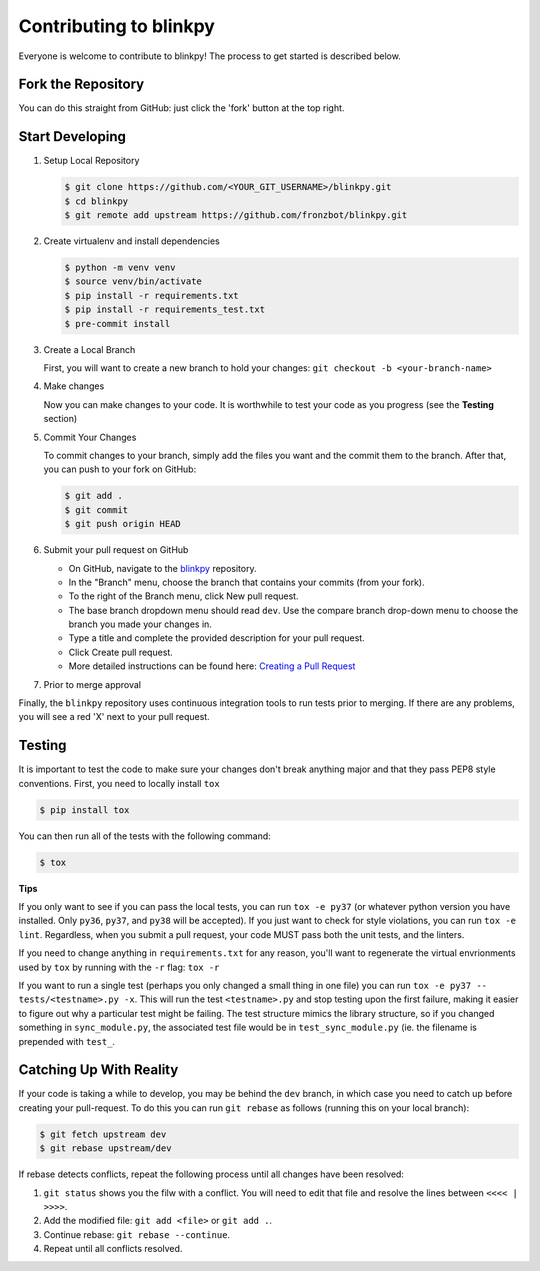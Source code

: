 ========================
Contributing to blinkpy
========================

Everyone is welcome to contribute to blinkpy! The process to get started is described below.


Fork the Repository
-------------------

You can do this straight from GitHub: just click the 'fork' button at the top right.

Start Developing
-----------------

1. Setup Local Repository

   .. code:: bash
       
       $ git clone https://github.com/<YOUR_GIT_USERNAME>/blinkpy.git
       $ cd blinkpy
       $ git remote add upstream https://github.com/fronzbot/blinkpy.git

2. Create virtualenv and install dependencies

   .. code:: bash

       $ python -m venv venv
       $ source venv/bin/activate
       $ pip install -r requirements.txt
       $ pip install -r requirements_test.txt
       $ pre-commit install

3. Create a Local Branch
   
   First, you will want to create a new branch to hold your changes:
   ``git checkout -b <your-branch-name>``


4. Make changes
   
   Now you can make changes to your code.  It is worthwhile to test your code as you progress (see the **Testing** section)

5. Commit Your Changes
   
   To commit changes to your branch, simply add the files you want and the commit them to the branch.  After that, you can push to your fork on GitHub:

   .. code:: bash
   
       $ git add .
       $ git commit
       $ git push origin HEAD
   
6. Submit your pull request on GitHub
   
   - On GitHub, navigate to the `blinkpy <https://github.com/fronzbot/blinkpy>`__ repository.
   - In the "Branch" menu, choose the branch that contains your commits (from your fork).
   - To the right of the Branch menu, click New pull request.
   - The base branch dropdown menu should read ``dev``. Use the compare branch drop-down menu to choose the branch you made your changes        in.
   - Type a title and complete the provided description for your pull request.
   - Click Create pull request.
   - More detailed instructions can be found here: `Creating a Pull Request <https://help.github.com/articles/creating-a-pull-request>`_
   
7. Prior to merge approval
   
Finally, the ``blinkpy`` repository uses continuous integration tools to run tests prior to merging. If there are any problems, you will see a red 'X' next to your pull request.


Testing
-------

It is important to test the code to make sure your changes don't break anything major and that they pass PEP8 style conventions.
First, you need to locally install ``tox``

.. code:: bash

    $ pip install tox


You can then run all of the tests with the following command:

.. code:: bash
    
    $ tox

**Tips**

If you only want to see if you can pass the local tests, you can run ``tox -e py37`` (or whatever python version you have installed.  Only ``py36``, ``py37``, and ``py38`` will be accepted).  If you just want to check for style violations, you can run ``tox -e lint``.  Regardless, when you submit a pull request, your code MUST pass both the unit tests, and the linters.

If you need to change anything in ``requirements.txt`` for any reason, you'll want to regenerate the virtual envrionments used by ``tox`` by running with the ``-r`` flag: ``tox -r``

If you want to run a single test (perhaps you only changed a small thing in one file) you can run ``tox -e py37 -- tests/<testname>.py -x``.  This will run the test ``<testname>.py`` and stop testing upon the first failure, making it easier to figure out why a particular test might be failing.  The test structure mimics the library structure, so if you changed something in ``sync_module.py``, the associated test file would be in ``test_sync_module.py`` (ie. the filename is prepended with ``test_``.


Catching Up With Reality
-------------------------

If your code is taking a while to develop, you may be behind the ``dev`` branch, in which case you need to catch up before creating your pull-request.  To do this you can run ``git rebase`` as follows (running this on your local branch):

.. code:: bash

    $ git fetch upstream dev
    $ git rebase upstream/dev

If rebase detects conflicts, repeat the following process until all changes have been resolved:

1. ``git status`` shows you the filw with a conflict.  You will need to edit that file and resolve the lines between ``<<<< | >>>>``.
2. Add the modified file: ``git add <file>`` or ``git add .``.
3. Continue rebase: ``git rebase --continue``.
4. Repeat until all conflicts resolved.
